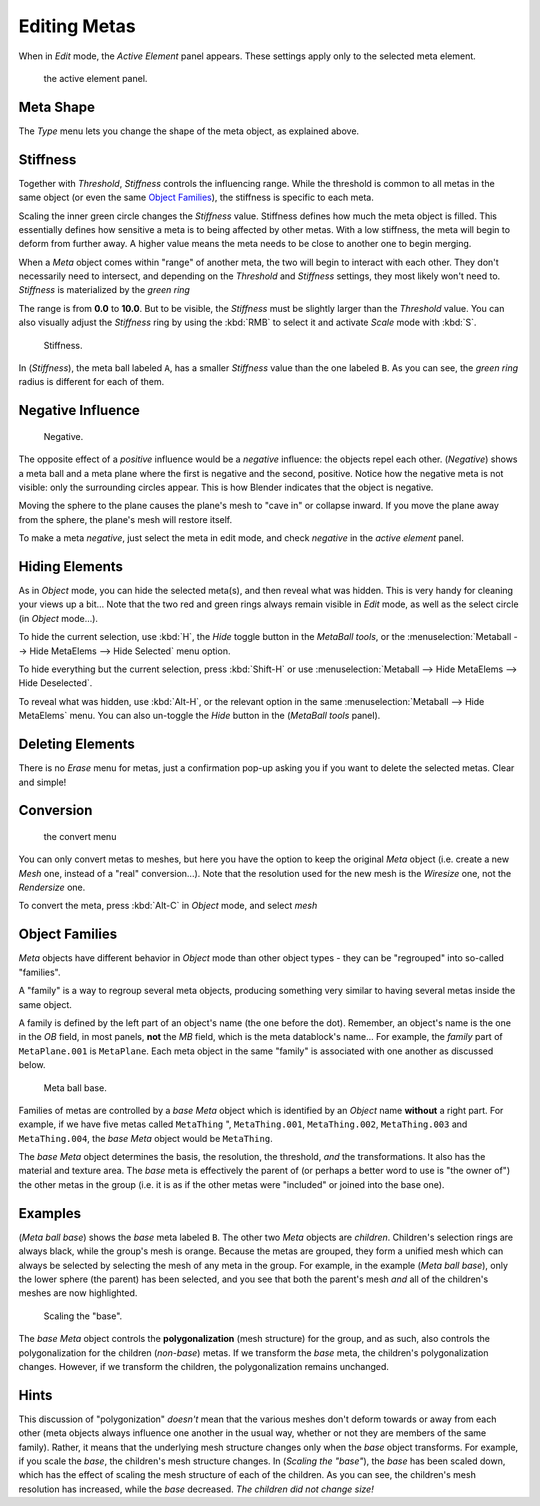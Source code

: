 
*************
Editing Metas
*************

When in *Edit* mode, the *Active Element* panel appears.
These settings apply only to the selected meta element.


.. figure:: /images/MetaPropertiesEditMode.jpg
   :width: 300px

   the active element panel.


Meta Shape
==========

The *Type* menu lets you change the shape of the meta object, as explained above.


Stiffness
=========

Together with *Threshold*, *Stiffness* controls the influencing range.
While the threshold is common to all metas in the same object
(or even the same `Object Families`_),
the stiffness is specific to each meta.

Scaling the inner green circle changes the *Stiffness* value.
Stiffness defines how much the meta object is filled.
This essentially defines how sensitive a meta is to being affected by other metas.
With a low stiffness, the meta will begin to deform from further away.
A higher value means the meta needs to be close to another one to begin merging.

When a *Meta* object comes within "range" of another meta,
the two will begin to interact with each other. They don't necessarily need to intersect,
and depending on the *Threshold* and *Stiffness* settings,
they most likely won't need to.
*Stiffness* is materialized by the *green ring*


The range is from **0.0** to **10.0**. But to be visible,
the *Stiffness* must be slightly larger than the *Threshold* value. You
can also visually adjust the *Stiffness* ring by using the :kbd:`RMB` to
select it and activate *Scale* mode with :kbd:`S`.


.. figure:: /images/MetaStiffness.jpg
   :width: 630px

   Stiffness.


In (*Stiffness*), the meta ball labeled ``A``,
has a smaller *Stiffness* value than the one labeled ``B``.
As you can see, the *green ring* radius is different for each of them.


Negative Influence
==================

.. figure:: /images/2.5_Manual-Part-II-MetaObject-Metaball-Negative-Ex.jpg
   :width: 630px

   Negative.


The opposite effect of a *positive* influence would be a *negative* influence:
the objects repel each other. (*Negative*)
shows a meta ball and a meta plane where the first is negative and the second, positive.
Notice how the negative meta is not visible: only the surrounding circles appear.
This is how Blender indicates that the object is negative.

Moving the sphere to the plane causes the plane's mesh to "cave in" or collapse inward.
If you move the plane away from the sphere, the plane's mesh will restore itself.

To make a meta *negative*, just select the meta in edit mode,
and check *negative* in the *active element* panel.


Hiding Elements
===============

As in *Object* mode, you can hide the selected meta(s),
and then reveal what was hidden. This is very handy for cleaning your views up a bit... Note
that the two red and green rings always remain visible in *Edit* mode,
as well as the select circle (in *Object* mode...).

To hide the current selection, use :kbd:`H`,
the *Hide* toggle button in the *MetaBall tools*,
or the :menuselection:`Metaball --> Hide MetaElems --> Hide Selected` menu option.

To hide everything but the current selection,
press :kbd:`Shift-H` or use :menuselection:`Metaball --> Hide MetaElems --> Hide Deselected`.

To reveal what was hidden, use :kbd:`Alt-H`,
or the relevant option in the same :menuselection:`Metaball --> Hide MetaElems` menu.
You can also un-toggle the *Hide* button in the (*MetaBall tools* panel).


Deleting Elements
=================

There is no *Erase* menu for metas,
just a confirmation pop-up asking you if you want to delete the selected metas.
Clear and simple!


Conversion
==========

.. figure:: /images/MetaConvertToMesh.jpg
   :width: 300px

   the convert menu


You can only convert metas to meshes,
but here you have the option to keep the original *Meta* object (i.e.
create a new *Mesh* one, instead of a "real" conversion...).
Note that the resolution used for the new mesh is the *Wiresize* one,
not the *Rendersize* one.

To convert the meta, press :kbd:`Alt-C` in *Object* mode, and select *mesh*


Object Families
===============

*Meta* objects have different behavior in *Object* mode than other object types -
they can be "regrouped" into so-called "families".

A "family" is a way to regroup several meta objects,
producing something very similar to having several metas inside the same object.

A family is defined by the left part of an object's name (the one before the dot). Remember,
an object's name is the one in the *OB* field, in most panels,
**not** the *MB* field, which is the meta datablock's name... For example,
the *family* part of ``MetaPlane.001`` is ``MetaPlane``.
Each meta object in the same "family" is associated with one another as discussed below.


.. figure:: /images/2.5_Manual-Part-II-MetaObject-Base-Ex.jpg
   :width: 300px

   Meta ball base.


Families of metas are controlled by a *base* *Meta* object which is identified by
an *Object* name **without** a right part. For example,
if we have five metas called ``MetaThing`` ", ``MetaThing.001``,
``MetaThing.002``, ``MetaThing.003`` and ``MetaThing.004``,
the *base* *Meta* object would be ``MetaThing``.

The *base* *Meta* object determines the basis, the resolution, the threshold,
*and* the transformations. It also has the material and texture area.
The *base* meta is effectively the parent of
(or perhaps a better word to use is "the owner of") the other metas in the group (i.e.
it is as if the other metas were "included" or joined into the base one).


Examples
========

(*Meta ball base*) shows the *base* meta labeled ``B``.
The other two *Meta* objects are *children*. Children's selection rings are always black,
while the group's mesh is orange.
Because the metas are grouped,
they form a unified mesh which can always be selected by selecting the mesh of any meta in the group.
For example, in the example (*Meta ball base*), only the lower sphere (the parent) has been selected,
and you see that both the parent's mesh *and* all of the children's meshes are now highlighted.


.. figure:: /images/2.5_Manual-Part-II-MetaObject-Base-Scale-Ex.jpg
   :width: 300px

   Scaling the "base".


The *base* *Meta* object controls the **polygonalization** (mesh structure)
for the group, and as such, also controls the polygonalization for the children (*non-base*)
metas. If we transform the *base* meta, the children's polygonalization changes. However,
if we transform the children, the polygonalization remains unchanged.


Hints
=====

This discussion of "polygonization" *doesn't* mean that the various meshes don't deform
towards or away from each other (meta objects always influence one another in the usual way,
whether or not they are members of the same family). Rather,
it means that the underlying mesh structure changes only when the *base* object transforms.
For example, if you scale the *base*, the children's mesh structure changes. In
(*Scaling the "base"*), the *base* has been scaled down,
which has the effect of scaling the mesh structure of each of the children. As you can see,
the children's mesh resolution has increased, while the *base* decreased.
*The children did not change size!*

